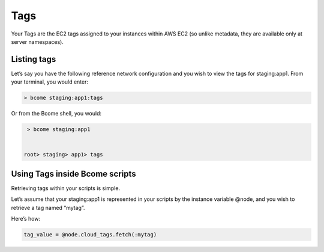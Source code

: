 ****
Tags
****

Your Tags are the EC2 tags assigned to your instances within AWS EC2 (so unlike metadata, they are available only at server namespaces).

Listing tags
^^^^^^^^^^^^

Let’s say you have the following reference network configuration and you wish to view the tags for staging:app1. From your terminal, you would enter:

.. code-block:: bash

   > bcome staging:app1:tags

Or from the Bcome shell, you would:


.. code-block:: bash

   > bcome staging:app1


  root> staging> app1> tags

Using Tags inside Bcome scripts
^^^^^^^^^^^^^^^^^^^^^^^^^^^^^^^

Retrieving tags within your scripts is simple.

Let’s assume that your staging:app1 is represented in your scripts by the instance variable @node, and you wish to retrieve a tag named “mytag”.

Here’s how:

.. code-block:: ruby

   tag_value = @node.cloud_tags.fetch(:mytag)

